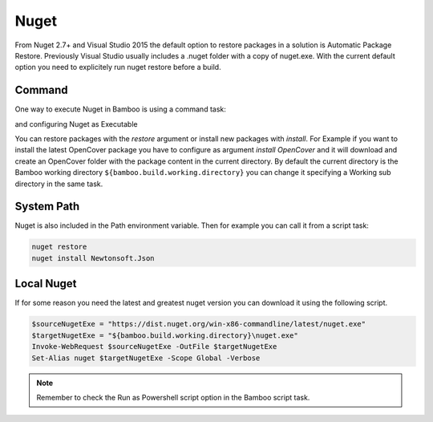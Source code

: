 Nuget
#####

From Nuget 2.7+ and Visual Studio 2015 the default option to restore packages in a solution is Automatic Package Restore. Previously Visual Studio usually includes a .nuget folder with a copy of nuget.exe. With the current default option you need to explicitely run nuget restore before a build.  

Command
-------

One way to execute Nuget in Bamboo is using a command task:

.. image:: _static/nuget/01-task-type.png

and configuring Nuget as Executable

.. image:: _static/nuget/02-nuget-executable.png

You can restore packages with the `restore` argument or install new packages with `install`. For Example if you want to install the latest OpenCover package you have to configure as argument `install OpenCover` and it will download and create an OpenCover folder with the package content in the current directory. By default the current directory is the Bamboo working directory ``${bamboo.build.working.directory}`` you can change it specifying a Working sub directory in the same task.

System Path
-----------

Nuget is also included in the Path environment variable. Then for example you can call it from a script task:

.. code-block:: bat

    nuget restore
    nuget install Newtonsoft.Json

Local Nuget
-----------

If for some reason you need the latest and greatest nuget version you can download it using the following script. 

.. code-block:: powershell

    $sourceNugetExe = "https://dist.nuget.org/win-x86-commandline/latest/nuget.exe"
    $targetNugetExe = "${bamboo.build.working.directory}\nuget.exe"
    Invoke-WebRequest $sourceNugetExe -OutFile $targetNugetExe
    Set-Alias nuget $targetNugetExe -Scope Global -Verbose

.. note:: Remember to check the Run as Powershell script option in the Bamboo script task.